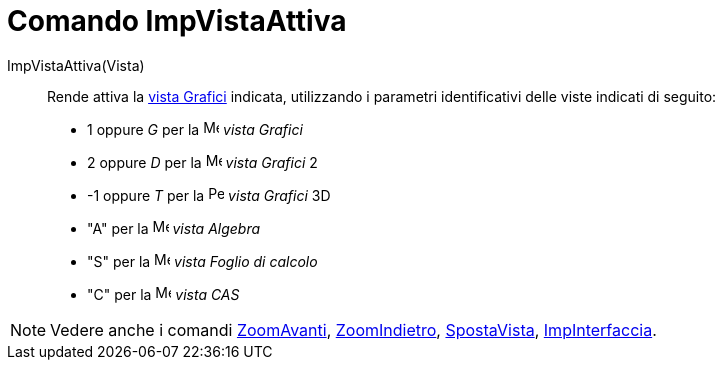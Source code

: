 = Comando ImpVistaAttiva
:page-en: commands/SetActiveView
ifdef::env-github[:imagesdir: /it/modules/ROOT/assets/images]

ImpVistaAttiva(Vista)::
  Rende attiva la xref:/Vista_Grafici.adoc[vista Grafici] indicata, utilizzando i parametri identificativi delle viste
  indicati di seguito:
  * 1 oppure _G_ per la image:16px-Menu_view_graphics.svg.png[Menu view graphics.svg,width=16,height=16] _vista Grafici_
  * 2 oppure _D_ per la image:16px-Menu_view_graphics2.svg.png[Menu view graphics2.svg,width=16,height=16] _vista
  Grafici_ 2
  * -1 oppure _T_ per la image:16px-Perspectives_algebra_3Dgraphics.svg.png[Perspectives algebra
  3Dgraphics.svg,width=16,height=16] _vista Grafici_ 3D
  * "A" per la image:16px-Menu_view_algebra.svg.png[Menu view algebra.svg,width=16,height=16] _vista Algebra_
  * "S" per la image:16px-Menu_view_spreadsheet.svg.png[Menu view spreadsheet.svg,width=16,height=16] _vista Foglio di
  calcolo_
  * "C" per la image:16px-Menu_view_cas.svg.png[Menu view cas.svg,width=16,height=16] _vista CAS_

[NOTE]
====

Vedere anche i comandi xref:/commands/ZoomAvanti.adoc[ZoomAvanti], xref:/commands/ZoomIndietro.adoc[ZoomIndietro],
xref:/commands/SpostaVista.adoc[SpostaVista], xref:/commands/ImpInterfaccia.adoc[ImpInterfaccia].

====
